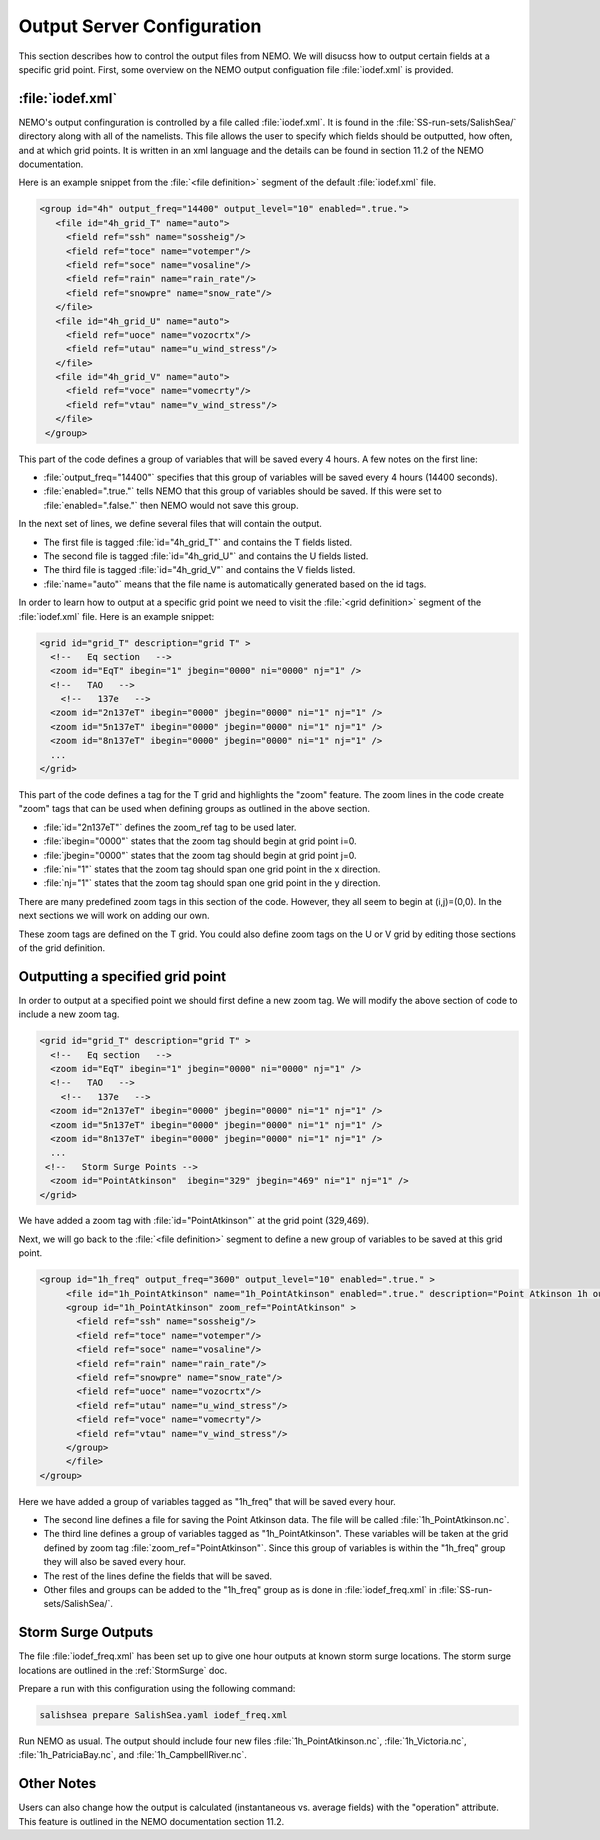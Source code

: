 ***************************
Output Server Configuration
***************************

This section describes how to control the output files from NEMO.
We will disucss how to output certain fields at a specific grid point.
First, some overview on the NEMO output configuation file :file:`iodef.xml` is provided.


:file:`iodef.xml`
==================

NEMO's output confinguration is controlled by a file called :file:`iodef.xml`.  
It is found in the :file:`SS-run-sets/SalishSea/` directory along with all of the namelists.
This file allows the user to specify which fields should be outputted, how often, and at which grid points. 
It is written in an xml language and the details can be found in section 11.2 of the NEMO documentation.

Here is an example snippet from the :file:`<file definition>` segment of the default :file:`iodef.xml` file.

.. code-block:: xml

     <group id="4h" output_freq="14400" output_level="10" enabled=".true.">
        <file id="4h_grid_T" name="auto">
          <field ref="ssh" name="sossheig"/>
          <field ref="toce" name="votemper"/>
          <field ref="soce" name="vosaline"/>
          <field ref="rain" name="rain_rate"/>
          <field ref="snowpre" name="snow_rate"/>
        </file>
        <file id="4h_grid_U" name="auto">
          <field ref="uoce" name="vozocrtx"/>
          <field ref="utau" name="u_wind_stress"/>
        </file>
        <file id="4h_grid_V" name="auto">
          <field ref="voce" name="vomecrty"/>
          <field ref="vtau" name="v_wind_stress"/>
        </file>
      </group>
 
This part of the code defines a group of variables that will be saved every 4 hours.
A few notes on the first line:

* :file:`output_freq="14400"` specifies that this group of variables will be saved every 4 hours (14400 seconds).
* :file:`enabled=".true."` tells NEMO that this group of variables should be saved. If this were set to :file:`enabled=".false."` then NEMO would not save this group.

In the next set of lines, we define several files that will contain the output. 

* The first file is tagged :file:`id="4h_grid_T"` and contains the T fields listed.
* The second file is tagged :file:`id="4h_grid_U"` and contains the U fields listed.
* The third file is tagged :file:`id="4h_grid_V"` and contains the V fields listed.
* :file:`name="auto"` means that the file name is automatically generated based on the id tags.

In order to learn how to output at a specific grid point we need to visit the :file:`<grid definition>` segment of the :file:`iodef.xml` file. Here is an example snippet:

.. code-block:: xml
		
      <grid id="grid_T" description="grid T" >
        <!--   Eq section   -->
        <zoom id="EqT" ibegin="1" jbegin="0000" ni="0000" nj="1" />
        <!--   TAO   -->
          <!--   137e   -->
        <zoom id="2n137eT" ibegin="0000" jbegin="0000" ni="1" nj="1" />
        <zoom id="5n137eT" ibegin="0000" jbegin="0000" ni="1" nj="1" />
        <zoom id="8n137eT" ibegin="0000" jbegin="0000" ni="1" nj="1" />
        ...
      </grid>

This part of the code defines a tag for the T grid and highlights the "zoom" feature.
The zoom lines in the code create "zoom" tags that can be used when defining groups as outlined in the above section.

* :file:`id="2n137eT"` defines the zoom_ref tag to be used later.
* :file:`ibegin="0000"` states that the zoom tag should begin at grid point i=0.
* :file:`jbegin="0000"` states that the zoom tag should begin at grid point j=0.
* :file:`ni="1"` states that the zoom tag should span one grid point in the x direction.
* :file:`nj="1"` states that the zoom tag should span one grid point in the y direction.

There are many predefined zoom tags in this section of the code. 
However, they all seem to begin at (i,j)=(0,0). 
In the next sections we will work on adding our own. 

These zoom tags are defined on the T grid. 
You could also define zoom tags on the U or V grid by editing those sections of the grid definition.

Outputting a specified grid point
=================================
In order to output at a specified point we should first define a new zoom tag. We will modify the above section of code to include a new zoom tag.

.. code-block:: xml
		
      <grid id="grid_T" description="grid T" >
        <!--   Eq section   -->
        <zoom id="EqT" ibegin="1" jbegin="0000" ni="0000" nj="1" />
        <!--   TAO   -->
          <!--   137e   -->
        <zoom id="2n137eT" ibegin="0000" jbegin="0000" ni="1" nj="1" />
        <zoom id="5n137eT" ibegin="0000" jbegin="0000" ni="1" nj="1" />
        <zoom id="8n137eT" ibegin="0000" jbegin="0000" ni="1" nj="1" />
        ...
       <!--   Storm Surge Points -->
        <zoom id="PointAtkinson"  ibegin="329" jbegin="469" ni="1" nj="1" />
      </grid>

We have added a zoom tag with :file:`id="PointAtkinson"` at the grid point (329,469). 

Next, we will go back to the :file:`<file definition>` segment to define a new group of variables to be saved at this grid point.

.. code-block:: xml

   <group id="1h_freq" output_freq="3600" output_level="10" enabled=".true." >
        <file id="1h_PointAtkinson" name="1h_PointAtkinson" enabled=".true." description="Point Atkinson 1h outputs">
        <group id="1h_PointAtkinson" zoom_ref="PointAtkinson" > 
          <field ref="ssh" name="sossheig"/>
          <field ref="toce" name="votemper"/>
          <field ref="soce" name="vosaline"/>
          <field ref="rain" name="rain_rate"/>
          <field ref="snowpre" name="snow_rate"/>    
          <field ref="uoce" name="vozocrtx"/>
          <field ref="utau" name="u_wind_stress"/>
          <field ref="voce" name="vomecrty"/>
          <field ref="vtau" name="v_wind_stress"/>
	</group>
        </file>
   </group>

Here we have added a group of variables tagged as "1h_freq" that will be saved every hour.

* The second line defines a file for saving the Point Atkinson data. The file will be called :file:`1h_PointAtkinson.nc`.
* The third line defines a group of variables tagged as "1h_PointAtkinson". These variables will be taken at the grid defined by zoom tag :file:`zoom_ref="PointAtkinson"`. Since this group of variables is within the "1h_freq" group they will also be saved every hour.
* The rest of the lines define the fields that will be saved.
* Other files and groups can be added to the "1h_freq" group as is done in :file:`iodef_freq.xml` in :file:`SS-run-sets/SalishSea/`. 

Storm Surge Outputs
===================
The file :file:`iodef_freq.xml` has been set up to give one hour outputs at known storm surge locations. 
The storm surge locations are outlined in the :ref:`StormSurge` doc. 

Prepare a run  with this configuration using the following command:

.. code-block:: bash

    salishsea prepare SalishSea.yaml iodef_freq.xml

Run NEMO as usual.   
The output should include four new files :file:`1h_PointAtkinson.nc`, :file:`1h_Victoria.nc`, :file:`1h_PatriciaBay.nc`, and :file:`1h_CampbellRiver.nc`. 

Other Notes
===========
Users can also change how the output is calculated (instantaneous vs. average fields) with the "operation" attribute. 
This feature is outlined in the NEMO documentation section 11.2.
